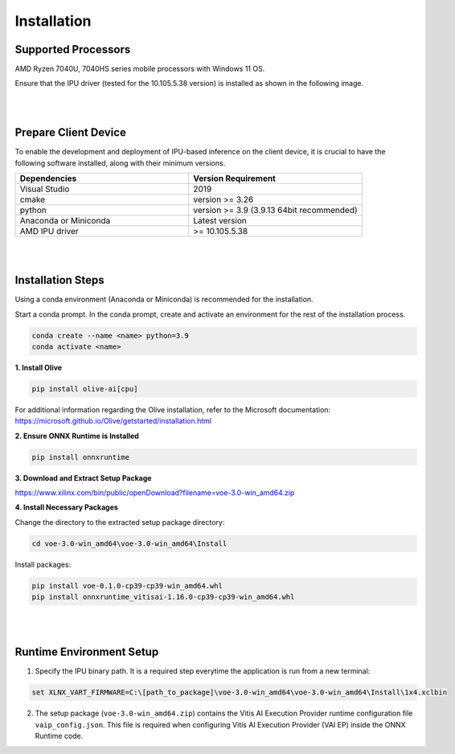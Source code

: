 .. _inst.rst:


############
Installation 
############


Supported Processors
~~~~~~~~~~~~~~~~~~~~

AMD Ryzen 7040U, 7040HS series mobile processors with Windows 11 OS. 

Ensure that the IPU driver (tested for the 10.105.5.38 version) is installed as shown in the following image.

.. image:: images/ipu_driver.png


|
|


Prepare Client Device 
~~~~~~~~~~~~~~~~~~~~~

To enable the development and deployment of IPU-based inference on the client device, it is crucial to have the following software installed, along with their minimum versions. 

.. list-table:: 
   :widths: 25 25 
   :header-rows: 1

   * - Dependencies
     - Version Requirement
   * - Visual Studio
     - 2019
   * - cmake
     - version >= 3.26
   * - python
     - version >= 3.9 (3.9.13 64bit recommended) 
   * - Anaconda or Miniconda
     - Latest version
   * - AMD IPU driver
     - >= 10.105.5.38

|
|

Installation Steps
~~~~~~~~~~~~~~~~~~

Using a conda environment (Anaconda or Miniconda) is recommended for the installation. 

Start a conda prompt. In the conda prompt, create and activate an environment for the rest of the installation process. 

.. code-block:: 

  conda create --name <name> python=3.9
  conda activate <name> 

.. _install-olive:

**1. Install Olive**


.. code-block::

  pip install olive-ai[cpu]


For additional information regarding the Olive installation, refer to the Microsoft documentation: https://microsoft.github.io/Olive/getstarted/installation.html


**2. Ensure ONNX Runtime is Installed**

.. code-block::
   
   pip install onnxruntime 

**3. Download and Extract Setup Package** 

https://www.xilinx.com/bin/public/openDownload?filename=voe-3.0-win_amd64.zip 


**4. Install Necessary Packages**

Change the directory to the extracted setup package directory:

.. code-block:: 
   
   cd voe-3.0-win_amd64\voe-3.0-win_amd64\Install
   
Install packages:

.. code-block:: 

   pip install voe-0.1.0-cp39-cp39-win_amd64.whl
   pip install onnxruntime_vitisai-1.16.0-cp39-cp39-win_amd64.whl


|
|

   
Runtime Environment Setup 
~~~~~~~~~~~~~~~~~~~~~~~~~
   
.. _set-vart-envar:

1. Specify the IPU binary path. It is a required step everytime the application is run from a new terminal:

.. code-block::

   set XLNX_VART_FIRMWARE=C:\[path_to_package]\voe-3.0-win_amd64\voe-3.0-win_amd64\Install\1x4.xclbin


.. _copy-vaip-config:

2. The setup package (``voe-3.0-win_amd64.zip``) contains the Vitis AI Execution Provider runtime configuration file ``vaip_config.json``. This file is required when configuring Vitis AI Execution Provider (VAI EP) inside the ONNX Runtime code. 

..
  ------------

  #####################################
  License
  #####################################

 Ryzen AI is licensed under `MIT License <https://github.com/amd/ryzen-ai-documentation/blob/main/License>`_ . Refer to the `LICENSE File <https://github.com/amd/ryzen-ai-documentation/blob/main/License>`_ for the full license text and copyright notice.

